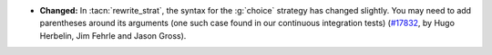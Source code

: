 - **Changed:**
  In :tacn:`rewrite_strat`, the syntax for the :g:`choice` strategy has
  changed slightly.  You may need to add parentheses around its arguments
  (one such case found in our continuous integration tests)
  (`#17832 <https://github.com/coq/coq/pull/17832>`_,
  by Hugo Herbelin, Jim Fehrle and Jason Gross).
